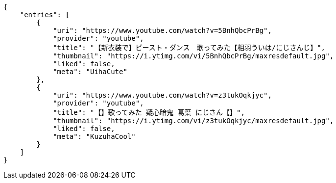 [source,options="nowrap"]
----
{
    "entries": [
        {
            "uri": "https://www.youtube.com/watch?v=5BnhQbcPrBg",
            "provider": "youtube",
            "title": "【新衣装で】ビースト・ダンス　歌ってみた【相羽ういは/にじさんじ】",
            "thumbnail": "https://i.ytimg.com/vi/5BnhQbcPrBg/maxresdefault.jpg",
            "liked": false,
            "meta": "UihaCute"
        },
        {
            "uri": "https://www.youtube.com/watch?v=z3tukOqkjyc",
            "provider": "youtube",
            "title": "【】歌ってみた 疑心暗鬼 葛葉 にじさん【】",
            "thumbnail": "https://i.ytimg.com/vi/z3tukOqkjyc/maxresdefault.jpg",
            "liked": false,
            "meta": "KuzuhaCool"
        }
    ]
}
----